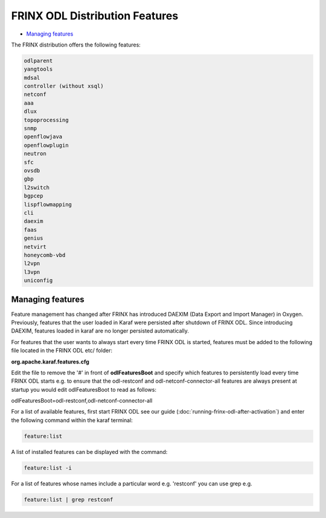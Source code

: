 
FRINX ODL Distribution Features
===============================

* `Managing features <#managing-features>`__

The FRINX distribution offers the following features:

.. code-block:: guess

    odlparent
    yangtools
    mdsal
    controller (without xsql)
    netconf
    aaa
    dlux
    topoprocessing
    snmp
    openflowjava
    openflowplugin
    neutron
    sfc
    ovsdb
    gbp
    l2switch
    bgpcep
    lispflowmapping
    cli
    daexim
    faas
    genius
    netvirt
    honeycomb-vbd
    l2vpn
    l3vpn
    uniconfig


Managing features
-----------------

Feature management has changed after FRINX has introduced DAEXIM (Data Export and Import Manager) in Oxygen. Previously, features that the user loaded in Karaf were persisted after shutdown of FRINX ODL. Since introducing DAEXIM, features loaded in karaf are no longer persisted automatically.

For features that the user wants to always start every time FRINX ODL is started, features must be added to the following file located in the FRINX ODL etc/ folder:

**org.apache.karaf.features.cfg**

Edit the file to remove the '#' in front of **odlFeaturesBoot** and specify which features to persistently load every time FRINX ODL starts e.g. to ensure that the odl-restconf and odl-netconf-connector-all features are always present at startup you would edit odlFeaturesBoot to read as follows:

odlFeaturesBoot=odl-restconf,odl-netconf-connector-all

For a list of available features, first start FRINX ODL see our guide (:doc:`running-frinx-odl-after-activation`) and enter the following command within the karaf terminal:

.. code-block:: guess

   feature:list


A list of installed features can be displayed with the command:

.. code-block:: guess

   feature:list -i


For a list of features whose names include a particular word e.g. 'restconf' you can use grep e.g.

.. code-block:: guess

   feature:list | grep restconf
